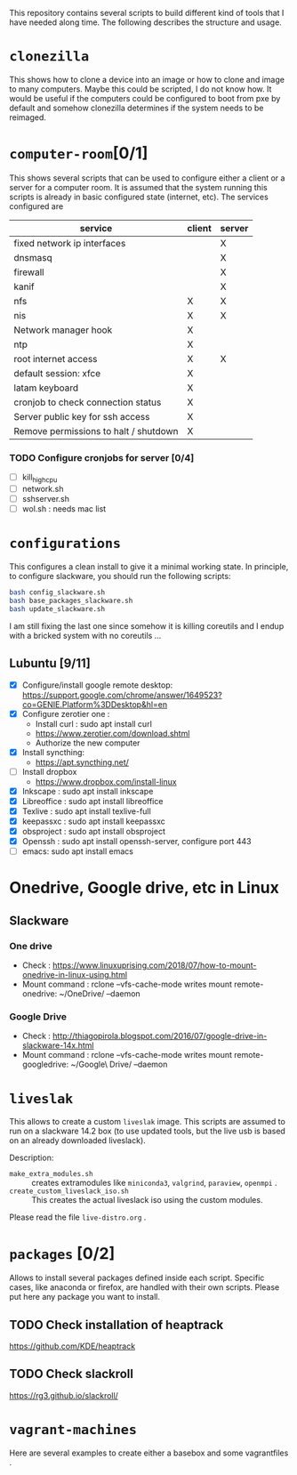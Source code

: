 This repository contains several scripts to build different kind of
tools that I have needed along time. The following describes the
structure and usage.
* =clonezilla=
   This shows how to clone a device into an image or how to clone and
   image to many computers. Maybe this could be scripted, I do not
   know how. It would be useful if the computers could be configured
   to boot from pxe by default and somehow clonezilla determines if
   the system needs to be reimaged.
* =computer-room=[0/1]
   This shows several scripts that can be used to configure either a
   client or a server for a computer room. 
   It is assumed that the system running this scripts is already in
   basic configured state (internet, etc).
   The services configured are
   |---------------------------------------+--------+--------|
   | service                               | client | server |
   |---------------------------------------+--------+--------|
   | fixed network ip interfaces           |        | X      |
   | dnsmasq                               |        | X      |
   | firewall                              |        | X      |
   | kanif                                 |        | X      |
   | nfs                                   | X      | X      |
   | nis                                   | X      | X      |
   | Network manager hook                  | X      |        |
   | ntp                                   | X      |        |
   | root internet access                  | X      | X      |
   | default session: xfce                 | X      |        |
   | latam keyboard                        | X      |        |
   | cronjob to check connection status    | X      |        |
   | Server public key for ssh access      | X      |        |
   | Remove permissions to halt / shutdown | X      |        |
   |---------------------------------------+--------+--------|

*** TODO Configure cronjobs for server [0/4]
    - [ ] kill_high_cpu
    - [ ] network.sh
    - [ ] sshserver.sh
    - [ ] wol.sh : needs mac list
* =configurations=
   This configures a clean install to give it a minimal working
   state. In principle, to configure slackware, you should run the
   following scripts:
   #+BEGIN_SRC sh
   bash config_slackware.sh
   bash base_packages_slackware.sh
   bash update_slackware.sh
   #+END_SRC
   I am still fixing the last one since somehow it is killing
   coreutils and I endup with a bricked system with no coreutils ... 
** Lubuntu [9/11]
   - [X] Configure/install google remote desktop:
     https://support.google.com/chrome/answer/1649523?co=GENIE.Platform%3DDesktop&hl=en 
   - [X] Configure zerotier one : 
     - Install curl : sudo apt install curl
     - https://www.zerotier.com/download.shtml
     - Authorize the new computer
   - [X] Install syncthing:
     - https://apt.syncthing.net/
   - [ ] Install dropbox
     - https://www.dropbox.com/install-linux
   - [X] Inkscape : sudo apt install inkscape
   - [X] Libreoffice : sudo apt install libreoffice
   - [X] Texlive : sudo apt install texlive-full
   - [X] keepassxc : sudo apt install keepassxc
   - [X] obsproject : sudo apt install obsproject
   - [X] Openssh : sudo apt install openssh-server, configure port 443
   - [ ] emacs: sudo apt install emacs


* Onedrive, Google drive, etc in Linux 
** Slackware
*** One drive
    - Check : https://www.linuxuprising.com/2018/07/how-to-mount-onedrive-in-linux-using.html
    - Mount command : rclone  --vfs-cache-mode writes mount remote-onedrive: ~/OneDrive/ --daemon 
*** Google Drive
    - Check :
      http://thiagopirola.blogspot.com/2016/07/google-drive-in-slackware-14x.html
    - Mount command : rclone  --vfs-cache-mode writes mount
      remote-googledrive: ~/Google\ Drive/ --daemon 
      
* =liveslak=
   This allows to create a custom =liveslak= image. This scripts are
   assumed to run on a slackware 14.2 box (to use updated tools, but
   the live usb is based on an already downloaded liveslack).

   Description:
   - =make_extra_modules.sh= :: creates extramodules like
        =miniconda3=, =valgrind=, =paraview=, =openmpi= .  
   - =create_custom_liveslack_iso.sh= :: This creates the actual
        liveslack iso using the custom modules. 

   Please read the file =live-distro.org= .  
* =packages= [0/2] 
   Allows to install several packages defined inside each
   script. Specific cases, like anaconda or firefox, are handled with
   their own scripts. Please put here any package you want to
   install. 
** TODO Check installation of heaptrack
  [[https://github.com/KDE/heaptrack]]
  
** TODO Check slackroll
   https://rg3.github.io/slackroll/
* =vagrant-machines=
   Here are several examples to create either a basebox and some
   vagrantfiles .  

